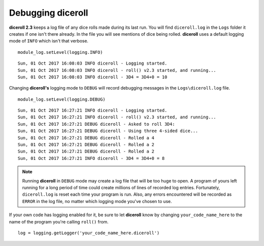 **Debugging diceroll**
=======================
**diceroll 2.3** keeps a log file of any dice rolls made during its last run. You will find ``diceroll.log`` in the ``Logs``
folder it creates if one isn't there already. In the file you will see mentions of dice being rolled. **diceroll** uses
a default logging mode of ``INFO`` which isn't that verbose. ::

   module_log.setLevel(logging.INFO)

::

   Sun, 01 Oct 2017 16:08:03 INFO diceroll - Logging started.
   Sun, 01 Oct 2017 16:08:03 INFO diceroll - roll() v2.3 started, and running...
   Sun, 01 Oct 2017 16:08:03 INFO diceroll - 3D4 = 3D4+0 = 10

Changing **diceroll's** logging mode to ``DEBUG`` will record debugging messages in the ``Logs\diceroll.log`` file. ::
   
   module_log.setLevel(logging.DEBUG)

::

   Sun, 01 Oct 2017 16:27:21 INFO diceroll - Logging started.
   Sun, 01 Oct 2017 16:27:21 INFO diceroll - roll() v2.3 started, and running...
   Sun, 01 Oct 2017 16:27:21 DEBUG diceroll - Asked to roll 3D4:
   Sun, 01 Oct 2017 16:27:21 DEBUG diceroll - Using three 4-sided dice...
   Sun, 01 Oct 2017 16:27:21 DEBUG diceroll - Rolled a 4
   Sun, 01 Oct 2017 16:27:21 DEBUG diceroll - Rolled a 2
   Sun, 01 Oct 2017 16:27:21 DEBUG diceroll - Rolled a 2
   Sun, 01 Oct 2017 16:27:21 INFO diceroll - 3D4 = 3D4+0 = 8
   
.. note::
   Running **diceroll** in ``DEBUG`` mode may create a log file that will be too huge to open. A program of yours
   left running for a long period of time could create millions of lines of recorded log entries. Fortunately, ``diceroll.log`` is
   reset each time your program is run. Also, any errors encountered will be recorded as ``ERROR`` in the log file, no
   matter which logging mode you've chosen to use.

If your own code has logging enabled for it, be sure to let **diceroll** know by changing ``your_code_name_here`` to
the name of the program you're calling ``roll()`` from. ::

   log = logging.getLogger('your_code_name_here.diceroll')
